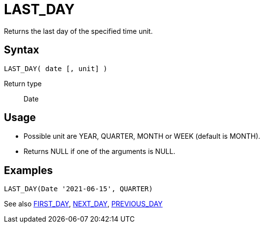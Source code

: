 ////
Licensed to the Apache Software Foundation (ASF) under one
or more contributor license agreements.  See the NOTICE file
distributed with this work for additional information
regarding copyright ownership.  The ASF licenses this file
to you under the Apache License, Version 2.0 (the
"License"); you may not use this file except in compliance
with the License.  You may obtain a copy of the License at
  http://www.apache.org/licenses/LICENSE-2.0
Unless required by applicable law or agreed to in writing,
software distributed under the License is distributed on an
"AS IS" BASIS, WITHOUT WARRANTIES OR CONDITIONS OF ANY
KIND, either express or implied.  See the License for the
specific language governing permissions and limitations
under the License.
////
= LAST_DAY

Returns the last day of the specified time unit.

== Syntax
----
LAST_DAY( date [, unit] )
----

Return type:: Date

== Usage

* Possible unit are YEAR, QUARTER, MONTH or WEEK (default is MONTH). 
* Returns NULL if one of the arguments is NULL.

== Examples
----
LAST_DAY(Date '2021-06-15', QUARTER)
----

See also xref:first_day.adoc[FIRST_DAY], xref:next_day.adoc[NEXT_DAY], xref:previous_day.adoc[PREVIOUS_DAY]
